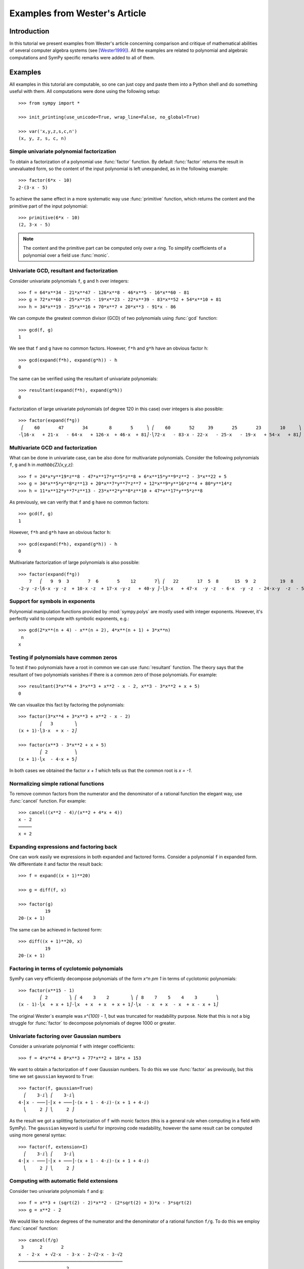 .. _polys-wester:

==============================
Examples from Wester's Article
==============================

Introduction
============

In this tutorial we present examples from Wester's article concerning
comparison and critique of mathematical abilities of several computer
algebra systems (see [Wester1999]_). All the examples are related to
polynomial and algebraic computations and SymPy specific remarks were
added to all of them.

Examples
========

All examples in this tutorial are computable, so one can just copy and
paste them into a Python shell and do something useful with them. All
computations were done using the following setup::

    >>> from sympy import *

    >>> init_printing(use_unicode=True, wrap_line=False, no_global=True)

    >>> var('x,y,z,s,c,n')
    (x, y, z, s, c, n)

Simple univariate polynomial factorization
------------------------------------------

To obtain a factorization of a polynomial use :func:`factor` function.
By default :func:`factor` returns the result in unevaluated form, so the
content of the input polynomial is left unexpanded, as in the following
example::

    >>> factor(6*x - 10)
    2⋅(3⋅x - 5)

To achieve the same effect in a more systematic way use :func:`primitive`
function, which returns the content and the primitive part of the input
polynomial::

    >>> primitive(6*x - 10)
    (2, 3⋅x - 5)

.. note::

    The content and the primitive part can be computed only over a ring. To
    simplify coefficients of a polynomial over a field use :func:`monic`.

Univariate GCD, resultant and factorization
-------------------------------------------

Consider univariate polynomials ``f``, ``g`` and ``h`` over integers::

    >>> f = 64*x**34 - 21*x**47 - 126*x**8 - 46*x**5 - 16*x**60 - 81
    >>> g = 72*x**60 - 25*x**25 - 19*x**23 - 22*x**39 - 83*x**52 + 54*x**10 + 81
    >>> h = 34*x**19 - 25*x**16 + 70*x**7 + 20*x**3 - 91*x - 86

We can compute the greatest common divisor (GCD) of two polynomials using
:func:`gcd` function::

    >>> gcd(f, g)
    1

We see that ``f`` and ``g`` have no common factors. However, ``f*h`` and ``g*h``
have an obvious factor ``h``::

    >>> gcd(expand(f*h), expand(g*h)) - h
    0

The same can be verified using the resultant of univariate polynomials::

    >>> resultant(expand(f*h), expand(g*h))
    0

Factorization of large univariate polynomials (of degree 120 in this case) over
integers is also possible::

    >>> factor(expand(f*g))
     ⎛    60       47       34        8       5     ⎞ ⎛    60       52     39       25       23       10     ⎞
    -⎝16⋅x   + 21⋅x   - 64⋅x   + 126⋅x  + 46⋅x  + 81⎠⋅⎝72⋅x   - 83⋅x - 22⋅x   - 25⋅x   - 19⋅x   + 54⋅x   + 81⎠

Multivariate GCD and factorization
----------------------------------

What can be done in univariate case, can be also done for multivariate
polynomials. Consider the following polynomials ``f``, ``g`` and ``h``
in `\mathbb{Z}[x,y,z]`::

    >>> f = 24*x*y**19*z**8 - 47*x**17*y**5*z**8 + 6*x**15*y**9*z**2 - 3*x**22 + 5
    >>> g = 34*x**5*y**8*z**13 + 20*x**7*y**7*z**7 + 12*x**9*y**16*z**4 + 80*y**14*z
    >>> h = 11*x**12*y**7*z**13 - 23*x**2*y**8*z**10 + 47*x**17*y**5*z**8

As previously, we can verify that ``f`` and ``g`` have no common factors::

    >>> gcd(f, g)
    1

However, ``f*h`` and ``g*h`` have an obvious factor ``h``::

    >>> gcd(expand(f*h), expand(g*h)) - h
    0

Multivariate factorization of large polynomials is also possible::

    >>> factor(expand(f*g))
        7   ⎛   9  9  3       7  6       5    12       7⎞ ⎛   22       17  5  8      15  9  2         19  8    ⎞
    -2⋅y ⋅z⋅⎝6⋅x ⋅y ⋅z  + 10⋅x ⋅z  + 17⋅x ⋅y⋅z   + 40⋅y ⎠⋅⎝3⋅x   + 47⋅x  ⋅y ⋅z  - 6⋅x  ⋅y ⋅z  - 24⋅x⋅y  ⋅z  - 5⎠

Support for symbols in exponents
--------------------------------

Polynomial manipulation functions provided by :mod:`sympy.polys` are mostly
used with integer exponents. However, it's perfectly valid to compute with
symbolic exponents, e.g.::

    >>> gcd(2*x**(n + 4) - x**(n + 2), 4*x**(n + 1) + 3*x**n)
     n
    x

Testing if polynomials have common zeros
----------------------------------------

To test if two polynomials have a root in common we can use :func:`resultant`
function. The theory says that the resultant of two polynomials vanishes if
there is a common zero of those polynomials. For example::

    >>> resultant(3*x**4 + 3*x**3 + x**2 - x - 2, x**3 - 3*x**2 + x + 5)
    0

We can visualize this fact by factoring the polynomials::

    >>> factor(3*x**4 + 3*x**3 + x**2 - x - 2)
            ⎛   3        ⎞
    (x + 1)⋅⎝3⋅x  + x - 2⎠

    >>> factor(x**3 - 3*x**2 + x + 5)
            ⎛ 2          ⎞
    (x + 1)⋅⎝x  - 4⋅x + 5⎠

In both cases we obtained the factor `x + 1` which tells us that the common
root is `x = -1`.

Normalizing simple rational functions
-------------------------------------

To remove common factors from the numerator and the denominator of a rational
function the elegant way, use :func:`cancel` function. For example::

    >>> cancel((x**2 - 4)/(x**2 + 4*x + 4))
    x - 2
    ─────
    x + 2

Expanding expressions and factoring back
----------------------------------------

One can work easily we expressions in both expanded and factored forms.
Consider a polynomial ``f`` in expanded form. We differentiate it and
factor the result back::

    >>> f = expand((x + 1)**20)

    >>> g = diff(f, x)

    >>> factor(g)
              19
    20⋅(x + 1)

The same can be achieved in factored form::

    >>> diff((x + 1)**20, x)
              19
    20⋅(x + 1)

Factoring in terms of cyclotomic polynomials
--------------------------------------------

SymPy can very efficiently decompose polynomials of the form `x^n \pm 1` in
terms of cyclotomic polynomials::

    >>> factor(x**15 - 1)
            ⎛ 2        ⎞ ⎛ 4    3    2        ⎞ ⎛ 8    7    5    4    3       ⎞
    (x - 1)⋅⎝x  + x + 1⎠⋅⎝x  + x  + x  + x + 1⎠⋅⎝x  - x  + x  - x  + x - x + 1⎠

The original Wester`s example was `x^{100} - 1`, but was truncated for
readability purpose. Note that this is not a big struggle for :func:`factor`
to decompose polynomials of degree 1000 or greater.

Univariate factoring over Gaussian numbers
------------------------------------------

Consider a univariate polynomial ``f`` with integer coefficients::

    >>> f = 4*x**4 + 8*x**3 + 77*x**2 + 18*x + 153

We want to obtain a factorization of ``f`` over Gaussian numbers. To do this
we use :func:`factor` as previously, but this time we set ``gaussian`` keyword
to ``True``::

    >>> factor(f, gaussian=True)
      ⎛    3⋅ⅈ⎞ ⎛    3⋅ⅈ⎞
    4⋅⎜x - ───⎟⋅⎜x + ───⎟⋅(x + 1 - 4⋅ⅈ)⋅(x + 1 + 4⋅ⅈ)
      ⎝     2 ⎠ ⎝     2 ⎠

As the result we got a splitting factorization of ``f`` with monic factors
(this is a general rule when computing in a field with SymPy). The ``gaussian``
keyword is useful for improving code readability, however the same result can
be computed using more general syntax::

    >>> factor(f, extension=I)
      ⎛    3⋅ⅈ⎞ ⎛    3⋅ⅈ⎞
    4⋅⎜x - ───⎟⋅⎜x + ───⎟⋅(x + 1 - 4⋅ⅈ)⋅(x + 1 + 4⋅ⅈ)
      ⎝     2 ⎠ ⎝     2 ⎠

Computing with automatic field extensions
-----------------------------------------

Consider two univariate polynomials ``f`` and ``g``::

    >>> f = x**3 + (sqrt(2) - 2)*x**2 - (2*sqrt(2) + 3)*x - 3*sqrt(2)
    >>> g = x**2 - 2

We would like to reduce degrees of the numerator and the denominator of a
rational function ``f/g``. To do this we employ :func:`cancel` function::

    >>> cancel(f/g)
     3      2       2
    x  - 2⋅x  + √2⋅x  - 3⋅x - 2⋅√2⋅x - 3⋅√2
    ───────────────────────────────────────
                      2
                     x  - 2

Unfortunately nothing interesting happened. This is because by default SymPy
treats `\sqrt{2}` as a generator, obtaining a bivariate polynomial for the
numerator. To make :func:`cancel` recognize algebraic properties of `\sqrt{2}`,
one needs to use ``extension`` keyword::

    >>> cancel(f/g, extension=True)
     2
    x  - 2⋅x - 3
    ────────────
       x - √2

Setting ``extension=True`` tells :func:`cancel` to find minimal algebraic
number domain for the coefficients of ``f/g``. The automatically inferred
domain is `\mathbb{Q}(\sqrt{2})`. If one doesn't want to rely on automatic
inference, the same result can be obtained by setting the ``extension``
keyword with an explicit algebraic number::

    >>> cancel(f/g, extension=sqrt(2))
     2
    x  - 2⋅x - 3
    ────────────
       x - √2

Univariate factoring over various domains
-----------------------------------------

Consider a univariate polynomial ``f`` with integer coefficients::

    >>> f = x**4 - 3*x**2 + 1

With :mod:`sympy.polys` we can obtain factorizations of ``f`` over different
domains, which includes:

* rationals::

    >>> factor(f)
    ⎛ 2        ⎞ ⎛ 2        ⎞
    ⎝x  - x - 1⎠⋅⎝x  + x - 1⎠

* finite fields::

    >>> factor(f, modulus=5)
           2        2
    (x - 2) ⋅(x + 2)

* algebraic numbers::

    >>> alg = AlgebraicNumber((sqrt(5) - 1)/2, alias='alpha')

    >>> factor(f, extension=alg)
    (x - α)⋅(x + α)⋅(x - 1 - α)⋅(x + α + 1)

Factoring polynomials into linear factors
-----------------------------------------

Currently SymPy can factor polynomials into irreducibles over various domains,
which can result in a splitting factorization (into linear factors). However,
there is currently no systematic way to infer a splitting field (algebraic
number field) automatically. In future the following syntax will be
implemented::

    >>> factor(x**3 + x**2 - 7, split=True)
    Traceback (most recent call last):
    ...
    NotImplementedError: 'split' option is not implemented yet

Note this is different from ``extension=True``, because the later only tells how
expression parsing should be done, not what should be the domain of computation.
One can simulate the ``split`` keyword for several classes of polynomials using
:func:`solve` function.

Advanced factoring over finite fields
-------------------------------------

Consider a univariate polynomial ``f`` with integer coefficients::

    >>> f = x**11 + x + 1

We can factor ``f`` over a large finite field `F_{65537}`::

    >>> factor(f, modulus=65537)
    ⎛ 2        ⎞ ⎛ 9    8    6    5    3    2    ⎞
    ⎝x  + x + 1⎠⋅⎝x  - x  + x  - x  + x  - x  + 1⎠

and expand the resulting factorization back::

    >>> expand(_)
     11
    x   + x + 1

obtaining polynomial ``f``. This was done using symmetric polynomial
representation over finite fields The same thing can be done using
non-symmetric representation::

    >>> factor(f, modulus=65537, symmetric=False)
    ⎛ 2        ⎞ ⎛ 9          8    6          5    3          2    ⎞
    ⎝x  + x + 1⎠⋅⎝x  + 65536⋅x  + x  + 65536⋅x  + x  + 65536⋅x  + 1⎠

As with symmetric representation we can expand the factorization
to get the input polynomial back. This time, however, we need to
truncate coefficients of the expanded polynomial modulo 65537::

    >>> trunc(expand(_), 65537)
     11
    x   + x + 1

Working with expressions as polynomials
---------------------------------------

Consider a multivariate polynomial ``f`` in `\mathbb{Z}[x,y,z]`::

    >>> f = expand((x - 2*y**2 + 3*z**3)**20)

We want to compute factorization of ``f``. To do this we use ``factor`` as
usually, however we note that the polynomial in consideration is already
in expanded form, so we can tell the factorization routine to skip
expanding ``f``::

    >>> factor(f, expand=False)
                     20
    ⎛       2      3⎞
    ⎝x - 2⋅y  + 3⋅z ⎠

The default in :mod:`sympy.polys` is to expand all expressions given as
arguments to polynomial manipulation functions and :class:`Poly` class.
If we know that expanding is unnecessary, then by setting ``expand=False``
we can save quite a lot of time for complicated inputs. This can be really
important when computing with expressions like::

    >>> g = expand((sin(x) - 2*cos(y)**2 + 3*tan(z)**3)**20)

    >>> factor(g, expand=False)
                                     20
    ⎛               2           3   ⎞
    ⎝-sin(x) + 2⋅cos (y) - 3⋅tan (z)⎠

Computing reduced Gröbner bases
-------------------------------

To compute a reduced Gröbner basis for a set of polynomials use
:func:`groebner` function. The function accepts various monomial
orderings, e.g.: ``lex``, ``grlex`` and ``grevlex``, or a user
defined one, via ``order`` keyword. The ``lex`` ordering is the
most interesting because it has elimination property, which means
that if the system of polynomial equations to :func:`groebner` is
zero-dimensional (has finite number of solutions) the last element
of the basis is a univariate polynomial. Consider the following example::

    >>> f = expand((1 - c**2)**5 * (1 - s**2)**5 * (c**2 + s**2)**10)

    >>> groebner([f, c**2 + s**2 - 1])
                 ⎛⎡ 2    2       20      18       16       14      12    10⎤                           ⎞
    GroebnerBasis⎝⎣c  + s  - 1, c   - 5⋅c   + 10⋅c   - 10⋅c   + 5⋅c   - c  ⎦, s, c, domain=ℤ, order=lex⎠

The result is an ordinary Python list, so we can easily apply a function to
all its elements, for example we can factor those elements::

    >>> list(map(factor, _))
    ⎡ 2    2       10        5        5⎤
    ⎣c  + s  - 1, c  ⋅(c - 1) ⋅(c + 1) ⎦

From the above we can easily find all solutions of the system of polynomial
equations. Or we can use :func:`solve` to achieve this in a more systematic
way::

    >>> solve([f, s**2 + c**2 - 1], c, s)
    [(-1, 0), (0, -1), (0, 1), (1, 0)]

Multivariate factoring over algebraic numbers
---------------------------------------------

Computing with multivariate polynomials over various domains is as simple as
in univariate case. For example consider the following factorization over
`\mathbb{Q}(\sqrt{-3})`::

    >>> factor(x**3 + y**3, extension=sqrt(-3))
            ⎛      ⎛  1   √3⋅ⅈ⎞⎞ ⎛      ⎛  1   √3⋅ⅈ⎞⎞
    (x + y)⋅⎜x + y⋅⎜- ─ - ────⎟⎟⋅⎜x + y⋅⎜- ─ + ────⎟⎟
            ⎝      ⎝  2    2  ⎠⎠ ⎝      ⎝  2    2  ⎠⎠

.. note:: Currently multivariate polynomials over finite fields aren't supported.

Partial fraction decomposition
------------------------------

Consider a univariate rational function ``f`` with integer coefficients::

    >>> f = (x**2 + 2*x + 3)/(x**3 + 4*x**2 + 5*x + 2)

To decompose ``f`` into partial fractions use :func:`apart` function::

    >>> apart(f)
      3       2        2
    ───── - ───── + ────────
    x + 2   x + 1          2
                    (x + 1)

To return from partial fractions to the rational function use
a composition of :func:`together` and :func:`cancel`::

    >>> cancel(together(_))
         2
        x  + 2⋅x + 3
    ───────────────────
     3      2
    x  + 4⋅x  + 5⋅x + 2

Literature
==========

.. [Wester1999] Michael J. Wester, A Critique of the Mathematical Abilities of
    CA Systems, 1999, `<http://www.math.unm.edu/~wester/cas/book/Wester.pdf>`_
